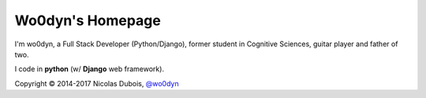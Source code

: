 Wo0dyn's Homepage
=================

I'm wo0dyn, a Full Stack Developer (Python/Django),
former student in Cognitive Sciences, guitar player
and father of two.

I code in **python** (w/ **Django** web framework).

Copyright © 2014-2017 Nicolas Dubois, `@wo0dyn <https://github.com/wo0dyn>`_
